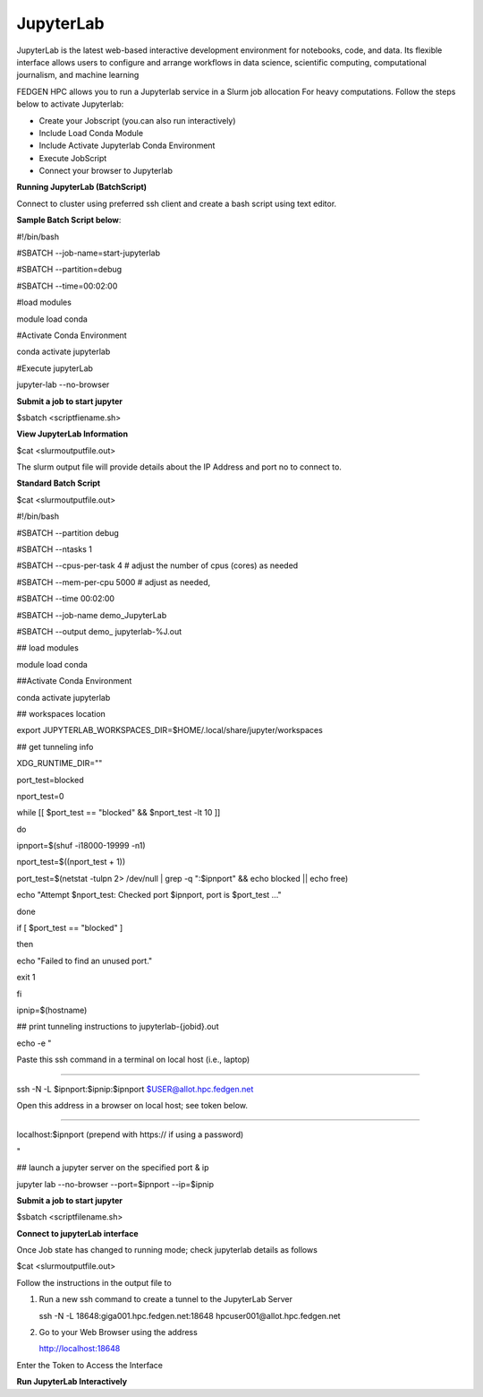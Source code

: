 **JupyterLab**
-----------------

JupyterLab is the latest web-based interactive development environment
for notebooks, code, and data. Its flexible interface allows users to
configure and arrange workflows in data science, scientific computing,
computational journalism, and machine learning

FEDGEN HPC allows you to run a Jupyterlab service in a Slurm job
allocation For heavy computations. Follow the steps below to activate
Jupyterlab:

- Create your Jobscript (you.can also run interactively)

- Include Load Conda Module

- Include Activate Jupyterlab Conda Environment

- Execute JobScript

- Connect your browser to Jupyterlab

**Running JupyterLab (BatchScript)**

Connect to cluster using preferred ssh client and create a bash script
using text editor.

**Sample Batch Script below**:

#!/bin/bash

#SBATCH --job-name=start-jupyterlab

#SBATCH --partition=debug

#SBATCH --time=00:02:00

#load modules

module load conda

#Activate Conda Environment

conda activate jupyterlab

#Execute jupyterLab

jupyter-lab --no-browser

**Submit a job to start jupyter**

$sbatch <scriptfiename.sh>

**View JupyterLab Information**

$cat <slurmoutputfile.out>

The slurm output file will provide details about the IP Address and port
no to connect to.

**Standard Batch Script**

$cat <slurmoutputfile.out>

#!/bin/bash

#SBATCH --partition debug

#SBATCH --ntasks 1

#SBATCH --cpus-per-task 4 # adjust the number of cpus (cores) as needed

#SBATCH --mem-per-cpu 5000 # adjust as needed,

#SBATCH --time 00:02:00

#SBATCH --job-name demo_JupyterLab

#SBATCH --output demo\_ jupyterlab-%J.out

## load modules

module load conda

##Activate Conda Environment

conda activate jupyterlab

## workspaces location

export JUPYTERLAB_WORKSPACES_DIR=$HOME/.local/share/jupyter/workspaces

## get tunneling info

XDG_RUNTIME_DIR=""

port_test=blocked

nport_test=0

while [[ $port_test == "blocked" && $nport_test -lt 10 ]]

do

ipnport=$(shuf -i18000-19999 -n1)

nport_test=$((nport_test + 1))

port_test=$(netstat -tulpn 2> /dev/null \| grep -q ":$ipnport" && echo
blocked \|\| echo free)

echo "Attempt $nport_test: Checked port $ipnport, port is $port_test
..."

done

if [ $port_test == "blocked" ]

then

echo "Failed to find an unused port."

exit 1

fi

ipnip=$(hostname)

## print tunneling instructions to jupyterlab-{jobid}.out

echo -e "

Paste this ssh command in a terminal on local host (i.e., laptop)

-----------------------------------------------------------------

ssh -N -L $ipnport:$ipnip:$ipnport $USER@allot.hpc.fedgen.net

Open this address in a browser on local host; see token below.

-----------------------------------------------------------------

localhost:$ipnport (prepend with https:// if using a password)

"

## launch a jupyter server on the specified port & ip

jupyter lab --no-browser --port=$ipnport --ip=$ipnip

**Submit a job to start jupyter**

$sbatch <scriptfilename.sh>

**Connect to jupyterLab interface**

Once Job state has changed to running mode; check jupyterlab details as
follows

$cat <slurmoutputfile.out>

|image1|

Follow the instructions in the output file to

1. Run a new ssh command to create a tunnel to the JupyterLab Server

   ssh -N -L 18648:giga001.hpc.fedgen.net:18648
   hpcuser001@allot.hpc.fedgen.net

2. Go to your Web Browser using the address

   http://localhost:18648

|image2|

Enter the Token to Access the Interface

|image3|

**Run JupyterLab Interactively**

.. |image1| image:: media/Jupyter_Lab3021.png
   :width: 12.51042in
   :height: 7.53125in
.. |image2| image:: media/Jupyter_Lab_Notebook3279.png
   :width: 12.16667in
   :height: 7.85417in
.. |image3| image:: media/Jupyter_Notebook3325.png
   :width: 13.1875in
   :height: 8.98958in
